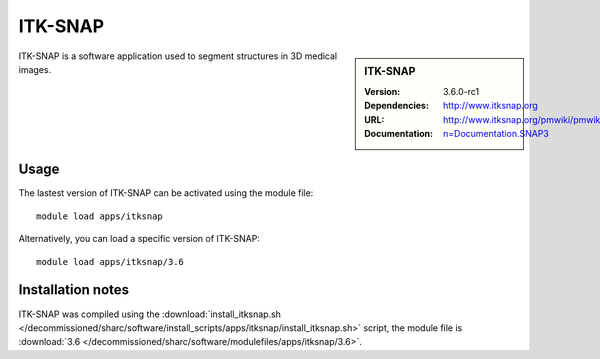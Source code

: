.. _sharc_itksnap:

ITK-SNAP
========

.. sidebar:: ITK-SNAP
   
   :Version: 3.6.0-rc1
   :Dependencies: 
   :URL: http://www.itksnap.org
   :Documentation: http://www.itksnap.org/pmwiki/pmwiki.php?n=Documentation.SNAP3

ITK-SNAP is a software application used to segment structures in 3D medical images.

Usage
-----

The lastest version of ITK-SNAP can be activated using the module file::

    module load apps/itksnap

Alternatively, you can load a specific version of ITK-SNAP::

	module load apps/itksnap/3.6

Installation notes
------------------

ITK-SNAP was compiled using the
:download:`install_itksnap.sh </decommissioned/sharc/software/install_scripts/apps/itksnap/install_itksnap.sh>` script, the module
file is
:download:`3.6 </decommissioned/sharc/software/modulefiles/apps/itksnap/3.6>`.
